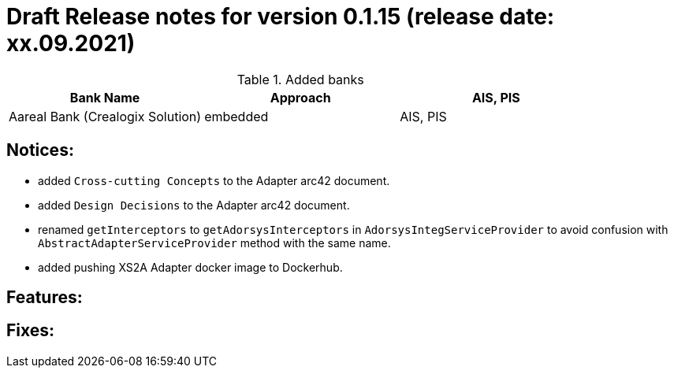 = Draft Release notes for version 0.1.15 (release date: xx.09.2021)

.Added banks
|===
|Bank Name|Approach|AIS, PIS

|Aareal Bank (Crealogix Solution)|embedded|AIS, PIS
|===

== Notices:
- added `Cross-cutting Concepts` to the Adapter arc42 document.
- added `Design Decisions` to the Adapter arc42 document.
- renamed `getInterceptors` to `getAdorsysInterceptors` in `AdorsysIntegServiceProvider` to avoid confusion with
`AbstractAdapterServiceProvider` method with the same name.
- added pushing XS2A Adapter docker image to Dockerhub.

== Features:

== Fixes:
